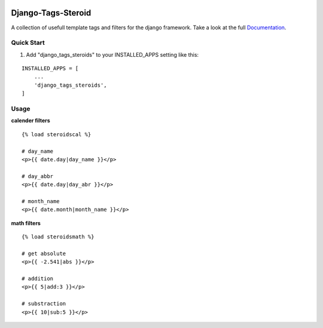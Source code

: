.. figure:: https://travis-ci.org/pfitzer/django-tags-steroids.svg?branch=master

===================
Django-Tags-Steroid
===================

A collection of usefull template tags and filters for the django framework.
Take a look at the full Documentation_.

Quick Start
-----------

1. Add "django_tags_steroids" to your INSTALLED_APPS setting like this:

::

    INSTALLED_APPS = [
        ...
        'django_tags_steroids',
    ]

Usage
-----

**calender filters**

::

    {% load steroidscal %}

    # day_name
    <p>{{ date.day|day_name }}</p>

    # day_abbr
    <p>{{ date.day|day_abr }}</p>

    # month_name
    <p>{{ date.month|month_name }}</p>

**math filters**

::

    {% load steroidsmath %}

    # get absolute
    <p>{{ -2.541|abs }}</p>

    # addition
    <p>{{ 5|add:3 }}</p>

    # substraction
    <p>{{ 10|sub:5 }}</p>

.. _Documentation: https://django-tags-steroid.readthedocs.io/en/latest/